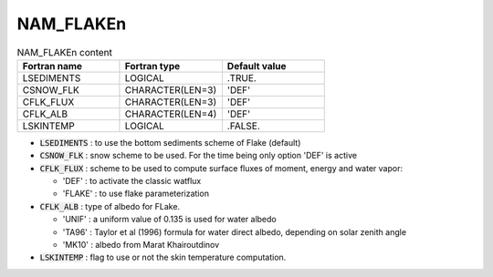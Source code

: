 .. _nam_flaken:

NAM_FLAKEn
----------------------------------------------------------------------------- 

.. csv-table:: NAM_FLAKEn content
   :header: "Fortran name", "Fortran type", "Default value"
   :widths: 30, 30, 30
   
   "LSEDIMENTS", "LOGICAL", ".TRUE."
   "CSNOW_FLK", "CHARACTER(LEN=3)", "'DEF'"
   "CFLK_FLUX", "CHARACTER(LEN=3)", "'DEF'"
   "CFLK_ALB", "CHARACTER(LEN=4)", "'DEF'"
   "LSKINTEMP", "LOGICAL", ".FALSE."
   
* :code:`LSEDIMENTS` : to use the bottom sediments scheme of Flake (default)

* :code:`CSNOW_FLK` : snow scheme to be used. For the time being only option 'DEF' is active

* :code:`CFLK_FLUX` : scheme to be used to compute surface fluxes of moment, energy and water vapor:

  * 'DEF' : to activate the classic watflux 
  * 'FLAKE' : to use flake parameterization

* :code:`CFLK_ALB` : type of albedo for FLake.

  * 'UNIF' : a uniform value of 0.135 is used for water albedo
  * 'TA96' : Taylor et al (1996) formula for water direct albedo, depending on solar zenith angle
  * 'MK10' : albedo from Marat Khairoutdinov

* :code:`LSKINTEMP` : flag to use or not the skin temperature computation.   
